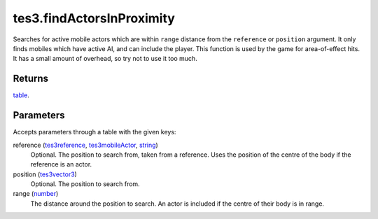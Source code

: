 tes3.findActorsInProximity
====================================================================================================

Searches for active mobile actors which are within ``range`` distance from the ``reference`` or ``position`` argument. It only finds mobiles which have active AI, and can include the player. This function is used by the game for area-of-effect hits. It has a small amount of overhead, so try not to use it too much.

Returns
----------------------------------------------------------------------------------------------------

`table`_.

Parameters
----------------------------------------------------------------------------------------------------

Accepts parameters through a table with the given keys:

reference (`tes3reference`_, `tes3mobileActor`_, `string`_)
    Optional. The position to search from, taken from a reference. Uses the position of the centre of the body if the reference is an actor.

position (`tes3vector3`_)
    Optional. The position to search from.

range (`number`_)
    The distance around the position to search. An actor is included if the centre of their body is in range.

.. _`string`: ../../../lua/type/string.html
.. _`table`: ../../../lua/type/table.html
.. _`number`: ../../../lua/type/number.html
.. _`tes3mobileActor`: ../../../lua/type/tes3mobileActor.html
.. _`tes3reference`: ../../../lua/type/tes3reference.html
.. _`tes3vector3`: ../../../lua/type/tes3vector3.html
